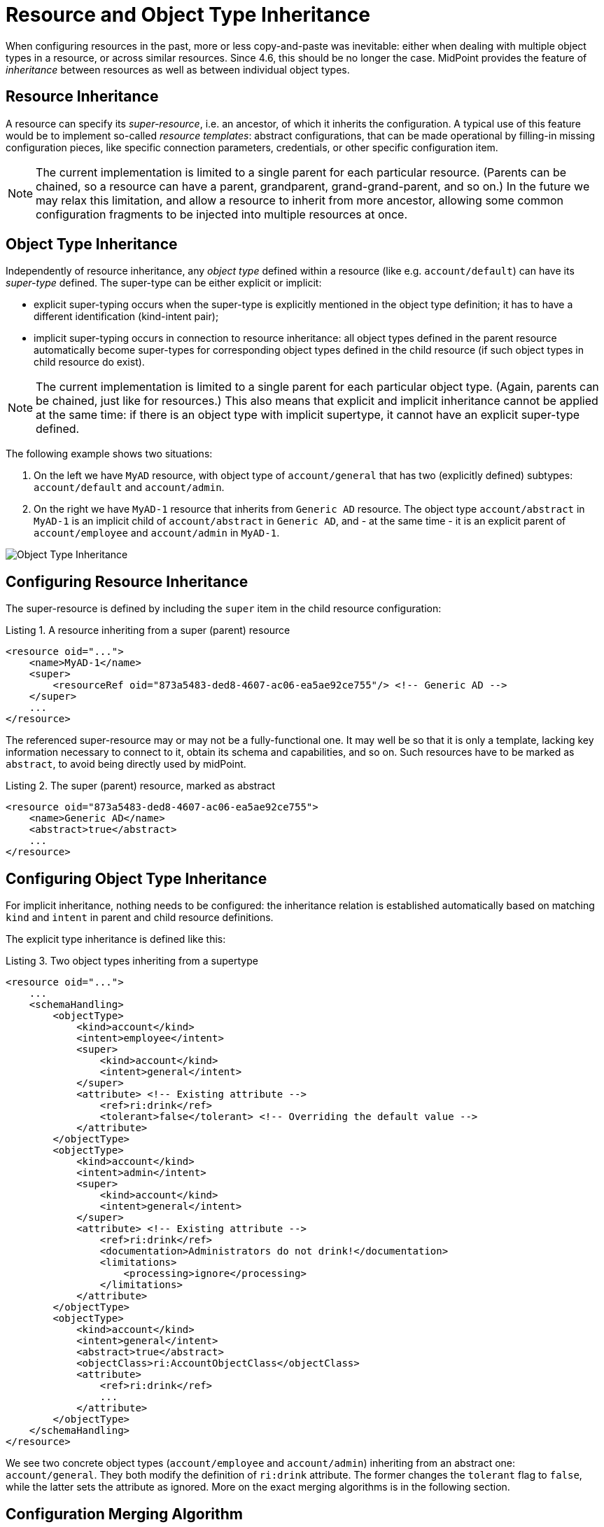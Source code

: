 = Resource and Object Type Inheritance
:page-since: 4.6

When configuring resources in the past, more or less copy-and-paste was inevitable: either when dealing
with multiple object types in a resource, or across similar resources. Since 4.6, this should be no longer
the case. MidPoint provides the feature of _inheritance_ between resources as well as between individual
object types.

== Resource Inheritance

A resource can specify its _super-resource_, i.e. an ancestor, of which it inherits the configuration.
A typical use of this feature would be to implement so-called _resource templates_: abstract configurations,
that can be made operational by filling-in missing configuration pieces, like specific connection parameters,
credentials, or other specific configuration item.

NOTE: The current implementation is limited to a single parent for each particular resource. (Parents can
be chained, so a resource can have a parent, grandparent, grand-grand-parent, and so on.) In the future we
may relax this limitation, and allow a resource to inherit from more ancestor, allowing some common configuration
fragments to be injected into multiple resources at once.

== Object Type Inheritance

Independently of resource inheritance, any _object type_ defined within a resource (like e.g. `account/default`)
can have its _super-type_ defined. The super-type can be either explicit or implicit:

* explicit super-typing occurs when the super-type is explicitly mentioned in the object type definition;
it has to have a different identification (kind-intent pair);
* implicit super-typing occurs in connection to resource inheritance: all object types defined in the parent resource
automatically become super-types for corresponding object types defined in the child resource (if such object types
in child resource do exist).

NOTE: The current implementation is limited to a single parent for each particular object type. (Again, parents
can be chained, just like for resources.) This also means that explicit and implicit inheritance cannot be applied
at the same time: if there is an object type with implicit supertype, it cannot have an explicit super-type defined.

The following example shows two situations:

1. On the left we have `MyAD` resource, with object type of `account/general` that has two (explicitly defined) subtypes:
`account/default` and `account/admin`.

2. On the right we have `MyAD-1` resource that inherits from `Generic AD` resource. The object type `account/abstract` in
`MyAD-1` is an implicit child of `account/abstract` in `Generic AD`, and - at the same time - it is an explicit parent
of `account/employee` and `account/admin` in `MyAD-1`.

image::templates-and-object-types.drawio.png[Object Type Inheritance]

== Configuring Resource Inheritance

The super-resource is defined by including the `super` item in the child resource configuration:

.Listing 1. A resource inheriting from a super (parent) resource
[source,xml]
----
<resource oid="...">
    <name>MyAD-1</name>
    <super>
        <resourceRef oid="873a5483-ded8-4607-ac06-ea5ae92ce755"/> <!-- Generic AD -->
    </super>
    ...
</resource>
----

The referenced super-resource may or may not be a fully-functional one. It may well be so that it is only a template,
lacking key information necessary to connect to it, obtain its schema and capabilities, and so on. Such resources have
to be marked as `abstract`, to avoid being directly used by midPoint.

.Listing 2. The super (parent) resource, marked as abstract
[source,xml]
----
<resource oid="873a5483-ded8-4607-ac06-ea5ae92ce755">
    <name>Generic AD</name>
    <abstract>true</abstract>
    ...
</resource>
----

== Configuring Object Type Inheritance

For implicit inheritance, nothing needs to be configured: the inheritance relation is established automatically
based on matching `kind` and `intent` in parent and child resource definitions.

The explicit type inheritance is defined like this:

.Listing 3. Two object types inheriting from a supertype
[source,xml]
----
<resource oid="...">
    ...
    <schemaHandling>
        <objectType>
            <kind>account</kind>
            <intent>employee</intent>
            <super>
                <kind>account</kind>
                <intent>general</intent>
            </super>
            <attribute> <!-- Existing attribute -->
                <ref>ri:drink</ref>
                <tolerant>false</tolerant> <!-- Overriding the default value -->
            </attribute>
        </objectType>
        <objectType>
            <kind>account</kind>
            <intent>admin</intent>
            <super>
                <kind>account</kind>
                <intent>general</intent>
            </super>
            <attribute> <!-- Existing attribute -->
                <ref>ri:drink</ref>
                <documentation>Administrators do not drink!</documentation>
                <limitations>
                    <processing>ignore</processing>
                </limitations>
            </attribute>
        </objectType>
        <objectType>
            <kind>account</kind>
            <intent>general</intent>
            <abstract>true</abstract>
            <objectClass>ri:AccountObjectClass</objectClass>
            <attribute>
                <ref>ri:drink</ref>
                ...
            </attribute>
        </objectType>
    </schemaHandling>
</resource>
----

We see two concrete object types (`account/employee` and `account/admin`) inheriting from an abstract one: `account/general`.
They both modify the definition of `ri:drink` attribute. The former changes the `tolerant` flag to `false`, while the latter
sets the attribute as ignored. More on the exact merging algorithms is in the following section.

== Configuration Merging Algorithm

When a resource or an object type inherits from its parent, a _configuration merge_ operation is executed. The merging process
starts from the top of the hierarchy: the first-level child is merged with the top object. Then the second-level child is merged
with the (already merged) first-level child, and so on, down to the object at the bottom of the hierarchy.

The merge operation looks like this:

1. When merging an object, all its _items_ are merged.footnote:[E.g. for a resource definitions, individual items are: `name`,
`description`, `documentation`, `connectorRef`, `connectorConfiguration`, `additionalConnector`, `schema`, `schemaHandling`,
and so on.]

2. When merging an item, there are two cases:

a. If the item is single-valued (i.e. it can - by definition - have at most one value), then the item is either replaced or merged.

- The former case is applied to so-called (atomic) _properties_ and _references_. A typical property is e.g. `name`. An example
of a reference is e.g. `connectorRef`. So, no merging of the content of these two kinds of items occur. They are simply replaced
as a whole.
- The latter case (merging) is applied to (structured) _containers_. A typical container is e.g. `connectorConfiguration`. It
is recursively merged using the same algorithm as is applied to the resource as a whole.

b. If the item is multivalued (i.e. it can have more than one value), then the algorithm is a bit more complex. It tries to find
matching values that are present on both sides, and then - for each such matching pair - creates a single merged value, instead
of copying both of them. The non-matching values are simply copied as they are.

=== Finding Matching Value

Currently, the following types of items have defined so-called _keys_, i.e. properties that are used to find matching values
of given item type.

.Keys for items in resource objects
[%autowidth]
[%header]
|===
| Item | Type | Key

| `additionalConnector`
| `ConnectorInstanceSpecificationType`
| `name` (the local connector name)

| `schemaHandling/objectType`
| `ResourceObjectTypeDefinitionType`
| `kind` and `intent` footnote:[The exact implementation of merging is a bit different from the other items mentioned here.
The matching definitions are linked by implicit inheritance relation, and merged when the resource schema is parsed. But
this specialty is not externally visible. It may be seen only in detailed (TRACE-level) system logs.]
|===

.Keys for items in resource objects type definitions (`schemaHandling/objectType`)
[%autowidth]
[%header]
|===
| Item | Type | Key

| `attribute` and `association`
| `ResourceItemDefinitionType`
| `ref`

| all mappings
| `MappingType`
| `name`

| `limitations`
| `PropertyLimitationsType`
| `layer` footnote:[The behavior here is a little specific: We merge the entries that have no layers specified,
and for all other layers we simply do per-layer merging. See link:https://github.com/Evolveum/midpoint/blob/master/infra/schema/src/main/java/com/evolveum/midpoint/schema/merger/objdef/LimitationsMerger.java[the code]]

| `correlation/correlators`
| `AbstractCorrelatorType`
| `name` footnote:[This may change before 4.6 release.]

| `correlation/correlators/definitions/items/item`
| `CorrelationItemDefinitionType`
| `name` footnote:[This is experimental, and may change before 4.6 release.]

| `target` footnote:[Under `correlation/correlators/definitions/items/item` or `correlation/correlators/definitions/places`]
| `CorrelationItemTargetDefinitionType`
| `qualifier` footnote:[This is experimental, and may change before 4.6 release.]

| `synchronization/reaction`
| `SynchronizationReactionNewType`
| `name`

| `synchronization/reaction/action/*`
| `AbstractSynchronizationActionType`
| `name`

|===

Notes:

1. Although being structured, _expressions_ in mappings are properties, not containers. So they are being replaced, not merged.
2. Outbound mappings for attributes and associations are single-valued, so they are merged automatically (without using a name
to pair them). However, outbound mappings for special properties (e.g. password) are multivalued, so they are appended just as
inbound mappings are.
3. The static schema is inherited as a whole, i.e. as an atomic property. It is expected that parent resources will not have
the schema; but if they are not abstract, they will eventually have one. In order for the current implementation to work, such
(non-abstract) resources in parent-child relationship need to have the same schema.
4. Merging of the legacy (detached) `synchronization` section was not treated in any special way. The standard algorithm will
be used; no attempts to find matching values of items are made. We recommend migrating to the new object-type specific
synchronization configuration.
5. Resource name is always required: it will not be inherited from the parent.
